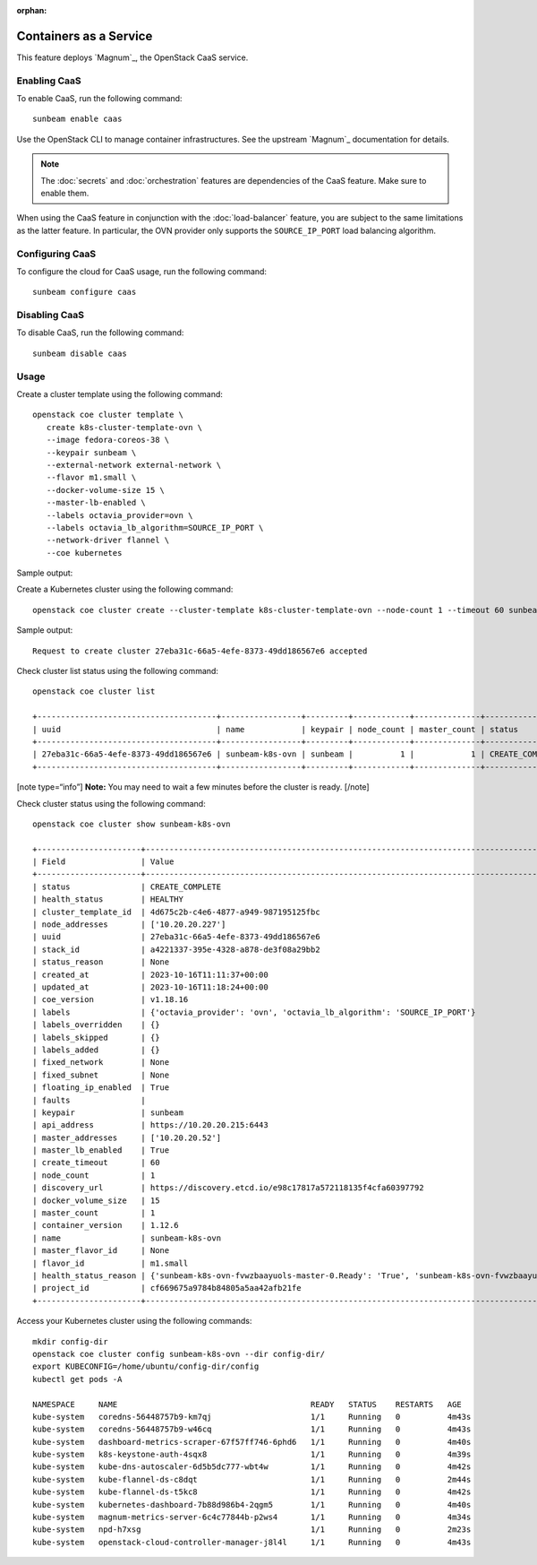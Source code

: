 :orphan:

Containers as a Service
=======================

This feature deploys `Magnum`_, the OpenStack CaaS service.

Enabling CaaS
-------------

To enable CaaS, run the following command:

::

   sunbeam enable caas

Use the OpenStack CLI to manage container infrastructures. See the
upstream `Magnum`_ documentation for details.

.. note::
   The :doc:`secrets` and :doc:`orchestration` features are dependencies of the CaaS
   feature. Make sure to enable them.

When using the CaaS feature in conjunction with the :doc:`load-balancer` feature, you
are subject to the same limitations as the latter feature. In particular, the OVN provider
only supports the ``SOURCE_IP_PORT`` load balancing algorithm.

Configuring CaaS
----------------

To configure the cloud for CaaS usage, run the following command:

::

   sunbeam configure caas

Disabling CaaS
--------------

To disable CaaS, run the following command:

::

   sunbeam disable caas

Usage
-----

Create a cluster template using the following command:

::

   openstack coe cluster template \
      create k8s-cluster-template-ovn \
      --image fedora-coreos-38 \
      --keypair sunbeam \
      --external-network external-network \
      --flavor m1.small \
      --docker-volume-size 15 \
      --master-lb-enabled \
      --labels octavia_provider=ovn \
      --labels octavia_lb_algorithm=SOURCE_IP_PORT \
      --network-driver flannel \
      --coe kubernetes

Sample output:

.. terminal::
   :user: ubuntu
   :host: sunbeam01
   :dir: ~
   :input: openstack coe cluster template
      create k8s-cluster-template-ovn
      --image fedora-coreos-38
      --keypair sunbeam
      --external-network external-network
      --flavor m1.small
      --docker-volume-size 15
      --master-lb-enabled
      --labels octavia_provider=ovn
      --labels octavia_lb_algorithm=SOURCE_IP_PORT
      --network-driver flannel
      --coe kubernetes


   Request to create cluster template k8s-cluster-template-ovn accepted
   +-----------------------+-----------------------------------------------------------------------+
   | Field                 | Value                                                                 |
   +-----------------------+-----------------------------------------------------------------------+
   | insecure_registry     | -                                                                     |
   | labels                | {'octavia_provider': 'ovn', 'octavia_lb_algorithm': 'SOURCE_IP_PORT'} |
   | updated_at            | -                                                                     |
   | floating_ip_enabled   | True                                                                  |
   | fixed_subnet          | -                                                                     |
   | master_flavor_id      | -                                                                     |
   | uuid                  | 4d675c2b-c4e6-4877-a949-987195125fbc                                  |
   | no_proxy              | -                                                                     |
   | https_proxy           | -                                                                     |
   | tls_disabled          | False                                                                 |
   | keypair_id            | sunbeam                                                               |
   | public                | False                                                                 |
   | http_proxy            | -                                                                     |
   | docker_volume_size    | 15                                                                    |
   | server_type           | vm                                                                    |
   | external_network_id   | external-network                                                      |
   | cluster_distro        | fedora-coreos                                                         |
   | image_id              | fedora-coreos-38                                                      |
   | volume_driver         | -                                                                     |
   | registry_enabled      | False                                                                 |
   | docker_storage_driver | overlay2                                                              |
   | apiserver_port        | -                                                                     |
   | name                  | k8s-cluster-template-ovn                                              |
   | created_at            | 2023-10-16T09:45:24.751362+00:00                                      |
   | network_driver        | flannel                                                               |
   | fixed_network         | -                                                                     |
   | coe                   | kubernetes                                                            |
   | flavor_id             | m1.small                                                              |
   | master_lb_enabled     | True                                                                  |
   | dns_nameserver        | 8.8.8.8                                                               |
   | hidden                | False                                                                 |
   | tags                  | -                                                                     |
   +-----------------------+-----------------------------------------------------------------------+

Create a Kubernetes cluster using the following command:

::

   openstack coe cluster create --cluster-template k8s-cluster-template-ovn --node-count 1 --timeout 60 sunbeam-k8s-ovn

Sample output:

::

   Request to create cluster 27eba31c-66a5-4efe-8373-49dd186567e6 accepted

Check cluster list status using the following command:

::

   openstack coe cluster list

   +--------------------------------------+-----------------+---------+------------+--------------+-----------------+---------------+
   | uuid                                 | name            | keypair | node_count | master_count | status          | health_status |
   +--------------------------------------+-----------------+---------+------------+--------------+-----------------+---------------+
   | 27eba31c-66a5-4efe-8373-49dd186567e6 | sunbeam-k8s-ovn | sunbeam |          1 |            1 | CREATE_COMPLETE | HEALTHY       |
   +--------------------------------------+-----------------+---------+------------+--------------+-----------------+---------------+

[note type=“info”] **Note:** You may need to wait a few minutes before
the cluster is ready. [/note]

Check cluster status using the following command:

::

   openstack coe cluster show sunbeam-k8s-ovn

   +----------------------+---------------------------------------------------------------------------------------------------------------------------+
   | Field                | Value                                                                                                                     |
   +----------------------+---------------------------------------------------------------------------------------------------------------------------+
   | status               | CREATE_COMPLETE                                                                                                           |
   | health_status        | HEALTHY                                                                                                                   |
   | cluster_template_id  | 4d675c2b-c4e6-4877-a949-987195125fbc                                                                                      |
   | node_addresses       | ['10.20.20.227']                                                                                                          |
   | uuid                 | 27eba31c-66a5-4efe-8373-49dd186567e6                                                                                      |
   | stack_id             | a4221337-395e-4328-a878-de3f08a29bb2                                                                                      |
   | status_reason        | None                                                                                                                      |
   | created_at           | 2023-10-16T11:11:37+00:00                                                                                                 |
   | updated_at           | 2023-10-16T11:18:24+00:00                                                                                                 |
   | coe_version          | v1.18.16                                                                                                                  |
   | labels               | {'octavia_provider': 'ovn', 'octavia_lb_algorithm': 'SOURCE_IP_PORT'}                                                     |
   | labels_overridden    | {}                                                                                                                        |
   | labels_skipped       | {}                                                                                                                        |
   | labels_added         | {}                                                                                                                        |
   | fixed_network        | None                                                                                                                      |
   | fixed_subnet         | None                                                                                                                      |
   | floating_ip_enabled  | True                                                                                                                      |
   | faults               |                                                                                                                           |
   | keypair              | sunbeam                                                                                                                   |
   | api_address          | https://10.20.20.215:6443                                                                                                 |
   | master_addresses     | ['10.20.20.52']                                                                                                           |
   | master_lb_enabled    | True                                                                                                                      |
   | create_timeout       | 60                                                                                                                        |
   | node_count           | 1                                                                                                                         |
   | discovery_url        | https://discovery.etcd.io/e98c17817a572118135f4cfa60397792                                                                |
   | docker_volume_size   | 15                                                                                                                        |
   | master_count         | 1                                                                                                                         |
   | container_version    | 1.12.6                                                                                                                    |
   | name                 | sunbeam-k8s-ovn                                                                                                           |
   | master_flavor_id     | None                                                                                                                      |
   | flavor_id            | m1.small                                                                                                                  |
   | health_status_reason | {'sunbeam-k8s-ovn-fvwzbaayuols-master-0.Ready': 'True', 'sunbeam-k8s-ovn-fvwzbaayuols-node-0.Ready': 'True', 'api': 'ok'} |
   | project_id           | cf669675a9784b84805a5aa42afb21fe                                                                                          |
   +----------------------+---------------------------------------------------------------------------------------------------------------------------+

Access your Kubernetes cluster using the following commands:

::

   mkdir config-dir
   openstack coe cluster config sunbeam-k8s-ovn --dir config-dir/
   export KUBECONFIG=/home/ubuntu/config-dir/config
   kubectl get pods -A

   NAMESPACE     NAME                                         READY   STATUS    RESTARTS   AGE
   kube-system   coredns-56448757b9-km7qj                     1/1     Running   0          4m43s
   kube-system   coredns-56448757b9-w46cq                     1/1     Running   0          4m43s
   kube-system   dashboard-metrics-scraper-67f57ff746-6phd6   1/1     Running   0          4m40s
   kube-system   k8s-keystone-auth-4sqx8                      1/1     Running   0          4m39s
   kube-system   kube-dns-autoscaler-6d5b5dc777-wbt4w         1/1     Running   0          4m42s
   kube-system   kube-flannel-ds-c8dqt                        1/1     Running   0          2m44s
   kube-system   kube-flannel-ds-t5kc8                        1/1     Running   0          4m42s
   kube-system   kubernetes-dashboard-7b88d986b4-2qgm5        1/1     Running   0          4m40s
   kube-system   magnum-metrics-server-6c4c77844b-p2ws4       1/1     Running   0          4m34s
   kube-system   npd-h7xsg                                    1/1     Running   0          2m23s
   kube-system   openstack-cloud-controller-manager-j8l4l     1/1     Running   0          4m43s
